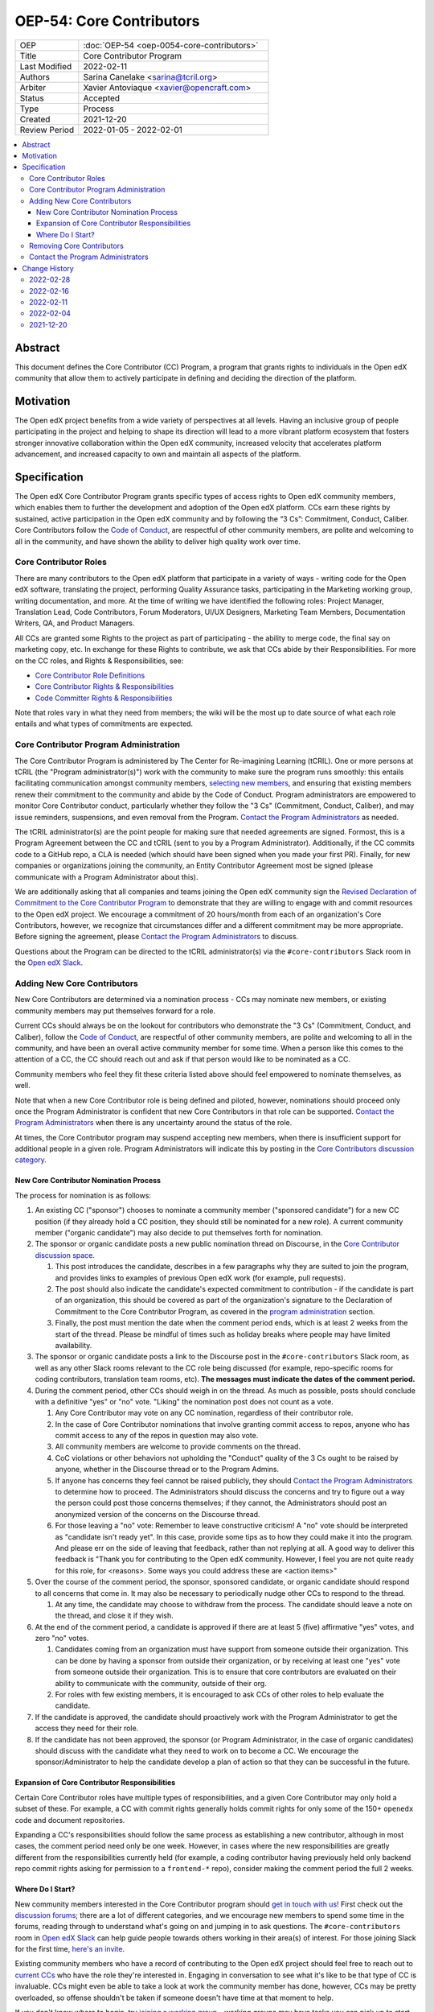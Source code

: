 ===========================
OEP-54: Core Contributors
===========================
.. list-table::
   :widths: 25 75

   * - OEP
     - :doc:`OEP-54 <oep-0054-core-contributors>`
   * - Title
     - Core Contributor Program
   * - Last Modified
     - 2022-02-11
   * - Authors
     - Sarina Canelake <sarina@tcril.org>
   * - Arbiter
     - Xavier Antoviaque <xavier@opencraft.com>
   * - Status
     - Accepted
   * - Type
     - Process
   * - Created
     - 2021-12-20
   * - Review Period
     - 2022-01-05 - 2022-02-01

.. contents::
   :local:
   :depth: 3


Abstract
========

This document defines the Core Contributor (CC) Program, a program that grants
rights to individuals in the Open edX community that allow them to actively
participate in defining and deciding the direction of the platform.

Motivation
==========

The Open edX project benefits from a wide variety of perspectives at all levels.
Having an inclusive group of people participating in the project and helping to
shape its direction will lead to a more vibrant platform ecosystem that fosters
stronger innovative collaboration within the Open edX community, increased
velocity that accelerates platform advancement, and increased capacity to own
and maintain all aspects of the platform.

Specification
=============

The Open edX Core Contributor Program grants specific types of access rights to
Open edX community members, which enables them to further the development and
adoption of the Open edX platform. CCs earn these rights by sustained, active
participation in the Open edX community and by following the “3 Cs”: Commitment,
Conduct, Caliber. Core Contributors follow the `Code of Conduct`_, are
respectful of other community members, are polite and welcoming to all in the
community, and have shown the ability to deliver high quality work over time.

Core Contributor Roles
----------------------

There are many contributors to the Open edX platform that participate in a
variety of ways - writing code for the Open edX software, translating the
project, performing Quality Assurance tasks, participating in the Marketing
working group, writing documentation, and more. At the time of writing we have
identified the following roles: Project Manager, Translation Lead, Code
Contributors, Forum Moderators, UI/UX Designers, Marketing Team Members,
Documentation Writers, QA, and Product Managers.

All CCs are granted some Rights to the project as part of participating - the
ability to merge code, the final say on marketing copy, etc. In exchange for
these Rights to contribute, we ask that CCs abide by their Responsibilities. For
more on the CC roles, and Rights & Responsibilities, see:

- `Core Contributor Role Definitions
  <https://openedx.atlassian.net/wiki/spaces/COMM/pages/2759460357/Core+Contributor+Role+Definitions>`_
- `Core Contributor Rights & Responsibilities
  <https://openedx.atlassian.net/wiki/spaces/COMM/pages/2952003698/Core+Contributor+Rights+Responsibilities+excluding+code+contributors>`_
- `Code Committer Rights & Responsibilities
  <https://openedx.atlassian.net/wiki/spaces/COMM/pages/1529675973/Rights+Responsibilities+for+Code+Contributors>`_

Note that roles vary in what they need from members; the wiki will be the most
up to date source of what each role entails and what types of commitments are
expected.

.. _program administration:

Core Contributor Program Administration
---------------------------------------

The Core Contributor Program is administered by The Center for Re-imagining
Learning (tCRIL). One or more persons at tCRIL (the "Program administrator(s)")
work with the community to make sure the program runs smoothly: this entails
facilitating communication amongst community members, `selecting new members`_,
and ensuring that existing members renew their commitment to the community and
abide by the Code of Conduct. Program administrators are empowered to monitor
Core Contributor conduct, particularly whether they follow the "3 Cs"
(Commitment, Conduct, Caliber), and may issue reminders, suspensions, and even
removal from the Program. `Contact the Program Administrators`_ as needed.

The tCRIL administrator(s) are the point people for making sure that needed
agreements are signed. Formost, this is a Program Agreement between the CC and
tCRIL (sent to you by a Program Administrator). Additionally, if the CC commits
code to a GitHub repo, a CLA is needed (which should have been signed when you
made your first PR). Finally, for new companies or organizations joining the
community, an Entity Contributor Agreement most be signed (please communicate
with a Program Administrator about this).

We are additionally asking that all companies and teams joining the Open edX
community sign the `Revised Declaration of Commitment to the Core Contributor
Program <https://openedx.atlassian.net/wiki/spaces/COMM/pages/3216900524>`_ to
demonstrate that they are willing to engage with and commit resources to the
Open edX project. We encourage a commitment of 20 hours/month from each of an
organization's Core Contributors, however, we recognize that circumstances
differ and a different commitment may be more appropriate. Before signing the
agreement, please `Contact the Program Administrators`_ to discuss.

Questions about the Program can be directed to the tCRIL administrator(s) via
the ``#core-contributors`` Slack room in the `Open edX Slack
<https://openedx.slack.com/>`_.

.. _selecting new members:

Adding New Core Contributors
----------------------------

New Core Contributors are determined via a nomination process - CCs may nominate
new members, or existing community members may put themselves forward for a
role.

Current CCs should always be on the lookout for contributors who demonstrate the
"3 Cs" (Commitment, Conduct, and Caliber), follow the `Code of Conduct`_, are
respectful of other community members, are polite and welcoming to all in the
community, and have been an overall active community member for some time. When
a person like this comes to the attention of a CC, the CC should reach out and
ask if that person would like to be nominated as a CC.

Community members who feel they fit these criteria listed above should feel
empowered to nominate themselves, as well.

Note that when a new Core Contributor role is being defined and piloted,
however, nominations should proceed only once the Program Administrator is
confident that new Core Contributors in that role can be supported. `Contact the
Program Administrators`_ when there is any uncertainty around the status of the
role.

At times, the Core Contributor program may suspend accepting new members, when
there is insufficient support for additional people in a given role. Program
Administrators will indicate this by posting in the `Core Contributors
discussion category
<https://discuss.openedx.org/c/working-groups/core-contributors/36>`_.

New Core Contributor Nomination Process
^^^^^^^^^^^^^^^^^^^^^^^^^^^^^^^^^^^^^^^

The process for nomination is as follows:

#. An existing CC ("sponsor") chooses to nominate a community member ("sponsored
   candidate") for a new CC position (if they already hold a CC position, they
   should still be nominated for a new role). A current community member
   ("organic candidate") may also decide to put themselves forth for nomination.

#. The sponsor or organic candidate posts a new public nomination thread on
   Discourse, in the `Core Contributor discussion space
   <https://discuss.openedx.org/c/working-groups/core-contributors/36>`_.

   #. This post introduces the candidate, describes in a few paragraphs why they
      are suited to join the program, and provides links to examples of previous
      Open edX work (for example, pull requests).
   
   #. The post should also indicate the candidate's expected commitment to
      contribution - if the candidate is part of an organization, this should be
      covered as part of the organization's signature to the Declaration of
      Commitment to the Core Contributor Program, as covered in the `program
      administration`_ section.
   
   #. Finally, the post must mention the date when the comment period ends,
      which is at least 2 weeks from the start of the thread. Please be mindful
      of times such as holiday breaks where people may have limited
      availability.

#. The sponsor or organic candidate posts a link to the Discourse post in the
   ``#core-contributors`` Slack room, as well as any other Slack rooms relevant
   to the CC role being discussed (for example, repo-specific rooms for coding
   contributors, translation team rooms, etc). **The messages must indicate the
   dates of the comment period.**

#. During the comment period, other CCs should weigh in on the thread. As much
   as possible, posts should conclude with a definitive "yes" or "no" vote.
   "Liking" the nomination post does not count as a vote.

   #. Any Core Contributor may vote on any CC nomination, regardless of their
      contributor role.

   #. In the case of Core Contributor nominations that involve granting commit
      access to repos, anyone who has commit access to any of the repos in
      question may also vote.

   #. All community members are welcome to provide comments on the thread.

   #. CoC violations or other behaviors not upholding the "Conduct" quality of
      the 3 Cs ought to be raised by anyone, whether in the Discourse thread or
      to the Program Admins.

   #. If anyone has concerns they feel cannot be raised publicly, they should
      `Contact the Program Administrators`_ to determine how to proceed. The
      Administrators should discuss the concerns and try to figure out a way the
      person could post those concerns themselves; if they cannot, the
      Administrators should post an anonymized version of the concerns on the
      Discourse thread.

   #. For those leaving a "no" vote: Remember to leave constructive criticism! A
      "no" vote should be interpreted as "candidate isn't ready yet". In this
      case, provide some tips as to how they could make it into the program. And
      please err on the side of leaving that feedback, rather than not replying
      at all. A good way to deliver this feedback is "Thank you for contributing
      to the Open edX community. However, I feel you are not quite ready for
      this role, for <reasons>. Some ways you could address these are <action
      items>"

#. Over the course of the comment period, the sponsor, sponsored candidate, or
   organic candidate should respond to all concerns that come in. It may also be
   necessary to periodically nudge other CCs to respond to the thread.

   #. At any time, the candidate may choose to withdraw from the process. The
      candidate should leave a note on the thread, and close it if they wish.

#. At the end of the comment period, a candidate is approved if there are at
   least 5 (five) affirmative "yes" votes, and zero "no" votes.

   #. Candidates coming from an organization must have support from someone
      outside their organization. This can be done by having a sponsor from
      outside their organization, or by receiving at least one "yes" vote from
      someone outside their organization. This is to ensure that core
      contributors are evaluated on their ability to communicate with the
      community, outside of their org.

   #. For roles with few existing members, it is encouraged to ask CCs of other
      roles to help evaluate the candidate.

#. If the candidate is approved, the candidate should proactively work with the
   Program Administrator to get the access they need for their role.

#. If the candidate has not been approved, the sponsor (or Program
   Administrator, in the case of organic candidates) should discuss with the
   candidate what they need to work on to become a CC. We encourage the
   sponsor/Administrator to help the candidate develop a plan of action so that
   they can be successful in the future.
   
Expansion of Core Contributor Responsibilities
^^^^^^^^^^^^^^^^^^^^^^^^^^^^^^^^^^^^^^^^^^^^^^

Certain Core Contributor roles have multiple types of responsibilities, and a
given Core Contributor may only hold a subset of these. For example, a CC with
commit rights generally holds commit rights for only some of the 150+
``openedx`` code and document repositories.

Expanding a CC's responsibilities should follow the same process as establishing
a new contributor, although in most cases, the comment period need only be one
week. However, in cases where the new responsibilities are greatly different
from the responsibilities currently held (for example, a coding contributor
having previously held only backend repo commit rights asking for permission to
a ``frontend-*`` repo), consider making the comment period the full 2 weeks.

Where Do I Start?
^^^^^^^^^^^^^^^^^

New community members interested in the Core Contributor program should `get in
touch with us! <https://open.edx.org/community/connect/>`_ First check out the
`discussion forums <https://discuss.openedx.org/>`_; there are a lot of
different categories, and we encourage new members to spend some time in the
forums, reading through to understand what's going on and jumping in to ask
questions.  The ``#core-contributors`` room in `Open edX Slack
<https://openedx.slack.com/>`_ can help guide people towards others working in
their area(s) of interest. For those joining Slack for the first time, `here's
an invite <http://openedx-slack-invite.herokuapp.com/>`_.

Existing community members who have a record of contributing to the Open edX
project should feel free to reach out to `current CCs
<https://openedx.atlassian.net/wiki/spaces/COMM/pages/3156344833/Current+Open+edX+Core+Contributors>`_
who have the role they're interested in. Engaging in conversation to see what
it's like to be that type of CC is invaluable. CCs might even be able to take a
look at work the community member has done, however, CCs may be pretty
overloaded, so offense shouldn't be taken if someone doesn't have time at that
moment to help.

If you don't know where to begin, try `joining a working group
<https://openedx.atlassian.net/wiki/spaces/COMM/pages/46793351/Working+groups>`_
- working groups may have tasks you can pick up to start showing off your
skills. Start participating on the `discussion forums
<https://discuss.openedx.org/>`_; some working groups have an active presence
there, and you'll get a chance to hone your Open edX expertise by answering
questions. And finally, you can find core contributors and ask questions about
the program and your interests directly either in the `Core Contributors
discussion category
<https://discuss.openedx.org/c/working-groups/core-contributors/36>`_ or in the
``#core-contributors`` room on Slack.

Removing Core Contributors
--------------------------

Occasionally, it may become necessary to remove an individual from the Core
Contributor program. Some reasons this may happen include:

* A CC leaves the project or changes employment and does not wish to continue
  participating
* A CC does not have the time or interest to continue in the role
* A CC is not fulfilling the responsibilities of the role
* A CC is not upholding the standards of the community

Trigger events for removing a CC would be:

* A CC informs the Program Administrators that they can no longer continue in
  the role
* A CC has been inactive and unreachable for more than 6 months
* A CC hasn't met project quality standards consistently despite feedback
* A CC has consistently shown poor judgement, such as merging PRs without
  due consideration or addressing outstanding concerns
* A CC has violated the project `Code of Conduct`_

For those wishing to indicate they are leaving the CC program, or to report a
Code of Conduct violation, please `Contact the Program Administrators`_.

Program administrators will be responsible for determining when a CC is
inactive/unreachable, by doing a check at least once per quarter. Since the
reasoning for removing inactive CCs is due to security concerns, those who've
been removed for inactivity may get in touch with Program Administrators to
fast-track getting their access back.

Contact the Program Administrators
----------------------------------

Questions about the Program can be directed to the tCRIL administrator(s) via
the ``#core-contributors`` Slack room in the `Open edX Slack
<https://openedx.slack.com/>`_ or at ``cc-program-admins@tcril.org``.

Change History
==============

2022-02-28
----------

* Elaborate on CC's responsibilites to fulfill their commitment
* `Pull request #304 <https://github.com/openedx/open-edx-proposals/pull/304>`_

2022-02-16
----------

* Added clarifiations around the voting process for new CC members.
* `Pull request #293 <https://github.com/openedx/open-edx-proposals/pull/293>`_

2022-02-11
----------

* Specify how to expand responsibilites for roles with fine-grained permissions
  (such as code committers)
* `Pull request #296 <https://github.com/openedx/open-edx-proposals/pull/296>`_

2022-02-04
----------

* Procedures to remove CCs added.
* `Pull request #292 <https://github.com/openedx/open-edx-proposals/pull/292>`_

2021-12-20
----------

* Document created.
* `Pull request #275 <https://github.com/openedx/open-edx-proposals/pull/275>`_

.. _Code of Conduct: https://openedx.org/code-of-conduct/